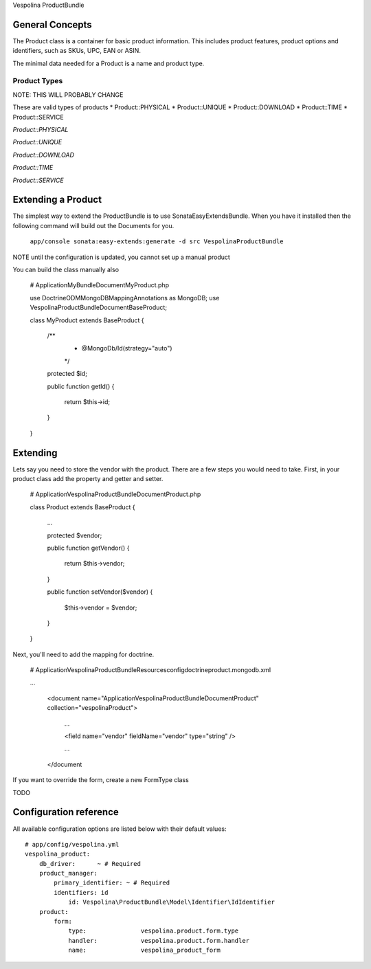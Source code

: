 Vespolina ProductBundle

General Concepts
================

The Product class is a container for basic product information. This includes product features, product options and
identifiers, such as SKUs, UPC, EAN or ASIN.

The minimal data needed for a Product is a name and product type.

Product Types
-------------

NOTE: THIS WILL PROBABLY CHANGE

These are valid types of products
* Product::PHYSICAL
* Product::UNIQUE
* Product::DOWNLOAD
* Product::TIME
* Product::SERVICE

*Product::PHYSICAL*

*Product::UNIQUE*

*Product::DOWNLOAD*

*Product::TIME*

*Product::SERVICE*

Extending a Product
===================

The simplest way to extend the ProductBundle is to use SonataEasyExtendsBundle. When you have it installed then
the following command will build out the Documents for you.

    ``app/console sonata:easy-extends:generate -d src VespolinaProductBundle``

NOTE until the configuration is updated, you cannot set up a manual product

You can build the class manually also

    # Application\MyBundle\Document\MyProduct.php
    
    use Doctrine\ODM\MongoDB\Mapping\Annotations as MongoDB;
    use Vespolina\ProductBundle\Document\BaseProduct;

    class MyProduct extends BaseProduct
    {
        /**
         * @MongoDb/Id(strategy="auto")
         */
        protected $id;

        public function getId()
        {
            return $this->id;
        }
    }


Extending
=========

Lets say you need to store the vendor with the product. There are a few steps you would need to take. First, in your
product class add the property and getter and setter.

    # Application\Vespolina\ProductBundle\Document\Product.php

    class Product extends BaseProduct
    {
        ...

        protected $vendor;

        public function getVendor()
        {
            return $this->vendor;
        }

        public function setVendor($vendor)
        {
            $this->vendor = $vendor;
        }
    }

Next, you'll need to add the mapping for doctrine.

    # Application\Vespolina\ProductBundle\Resources\config\doctrine\product.mongodb.xml

    ...

        <document name="Application\Vespolina\ProductBundle\Document\Product" collection="vespolinaProduct">

            ...

            <field name="vendor" fieldName="vendor" type="string" />

            ...

        </document

If you want to override the form, create a new FormType class

TODO


Configuration reference
=======================

All available configuration options are listed below with their default values::

    # app/config/vespolina.yml
    vespolina_product:
        db_driver:      ~ # Required
        product_manager:
            primary_identifier: ~ # Required
            identifiers: id
                id: Vespolina\ProductBundle\Model\Identifier\IdIdentifier
        product:
            form:
                type:               vespolina.product.form.type
                handler:            vespolina.product.form.handler
                name:               vespolina_product_form
